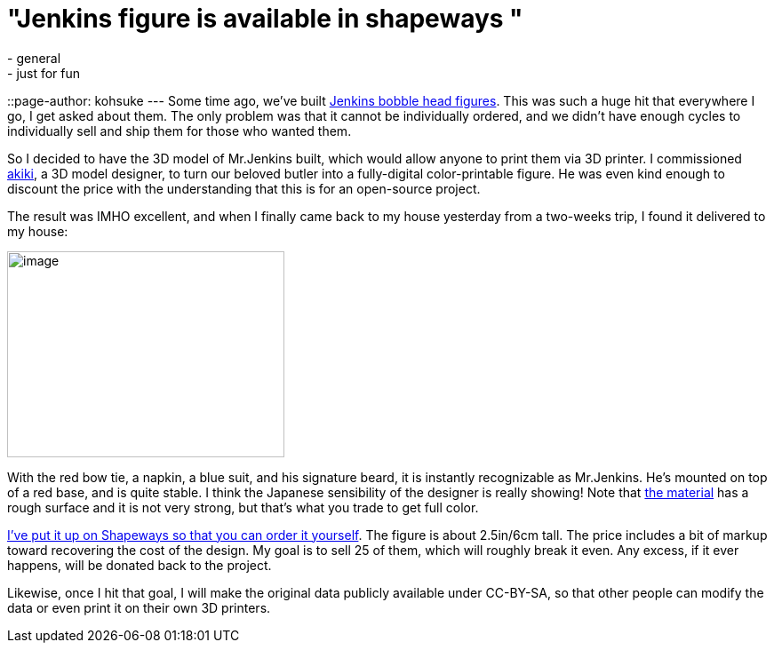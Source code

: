= "Jenkins figure is available in shapeways "
:nodeid: 496
:created: 1406575539
:tags:
  - general
  - just for fun
::page-author: kohsuke
---
Some time ago, we've built https://jenkins-ci.org/content/behind-scenes-jenkins-user-conference-palo-alto[Jenkins bobble head figures]. This was such a huge hit that everywhere I go, I get asked about them. The only problem was that it cannot be individually ordered, and we didn't have enough cycles to individually sell and ship them for those who wanted them. +

So I decided to have the 3D model of Mr.Jenkins built, which would allow anyone to print them via 3D printer. I commissioned https://www.fast-d.com/search/engineers/2798[akiki], a 3D model designer, to turn our beloved butler into a fully-digital color-printable figure. He was even kind enough to discount the price with the understanding that this is for an open-source project. +

The result was IMHO excellent, and when I finally came back to my house yesterday from a two-weeks trip, I found it delivered to my house: +

image:https://images1.sw-cdn.net/model/picture/625x465_2183445_3844009_1406574114.jpg[image,width=312,height=232] +

With the red bow tie, a napkin, a blue suit, and his signature beard, it is instantly recognizable as Mr.Jenkins. He's mounted on top of a red base, and is quite stable. I think the Japanese sensibility of the designer is really showing! Note that https://www.shapeways.com/materials/full-color-sandstone[the material] has a rough surface and it is not very strong, but that's what you trade to get full color. +

https://www.shapeways.com/model/2183445/mr-jenkins.html?modelId=2183445&materialId=26[I've put it up on Shapeways so that you can order it yourself]. The figure is about 2.5in/6cm tall. The price includes a bit of markup toward recovering the cost of the design. My goal is to sell 25 of them, which will roughly break it even. Any excess, if it ever happens, will be donated back to the project. +

Likewise, once I hit that goal, I will make the original data publicly available under CC-BY-SA, so that other people can modify the data or even print it on their own 3D printers. +
